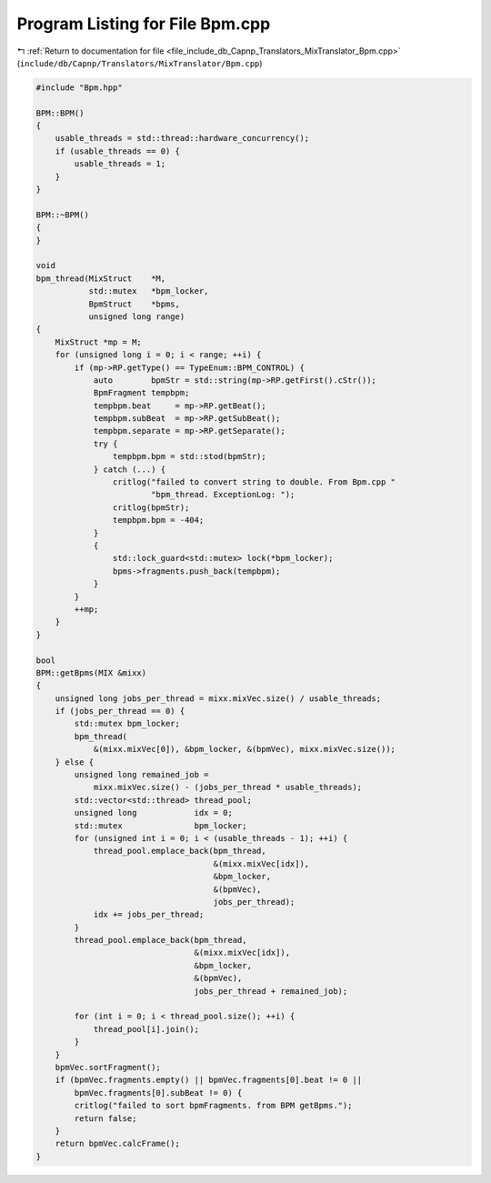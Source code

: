 
.. _program_listing_file_include_db_Capnp_Translators_MixTranslator_Bpm.cpp:

Program Listing for File Bpm.cpp
================================

|exhale_lsh| :ref:`Return to documentation for file <file_include_db_Capnp_Translators_MixTranslator_Bpm.cpp>` (``include/db/Capnp/Translators/MixTranslator/Bpm.cpp``)

.. |exhale_lsh| unicode:: U+021B0 .. UPWARDS ARROW WITH TIP LEFTWARDS

.. code-block:: cpp

   #include "Bpm.hpp"
   
   BPM::BPM()
   {
       usable_threads = std::thread::hardware_concurrency();
       if (usable_threads == 0) {
           usable_threads = 1;
       }
   }
   
   BPM::~BPM()
   {
   }
   
   void
   bpm_thread(MixStruct    *M,
              std::mutex   *bpm_locker,
              BpmStruct    *bpms,
              unsigned long range)
   {
       MixStruct *mp = M;
       for (unsigned long i = 0; i < range; ++i) {
           if (mp->RP.getType() == TypeEnum::BPM_CONTROL) {
               auto        bpmStr = std::string(mp->RP.getFirst().cStr());
               BpmFragment tempbpm;
               tempbpm.beat     = mp->RP.getBeat();
               tempbpm.subBeat  = mp->RP.getSubBeat();
               tempbpm.separate = mp->RP.getSeparate();
               try {
                   tempbpm.bpm = std::stod(bpmStr);
               } catch (...) {
                   critlog("failed to convert string to double. From Bpm.cpp "
                           "bpm_thread. ExceptionLog: ");
                   critlog(bpmStr);
                   tempbpm.bpm = -404;
               }
               {
                   std::lock_guard<std::mutex> lock(*bpm_locker);
                   bpms->fragments.push_back(tempbpm);
               }
           }
           ++mp;
       }
   }
   
   bool
   BPM::getBpms(MIX &mixx)
   {
       unsigned long jobs_per_thread = mixx.mixVec.size() / usable_threads;
       if (jobs_per_thread == 0) {
           std::mutex bpm_locker;
           bpm_thread(
               &(mixx.mixVec[0]), &bpm_locker, &(bpmVec), mixx.mixVec.size());
       } else {
           unsigned long remained_job =
               mixx.mixVec.size() - (jobs_per_thread * usable_threads);
           std::vector<std::thread> thread_pool;
           unsigned long            idx = 0;
           std::mutex               bpm_locker;
           for (unsigned int i = 0; i < (usable_threads - 1); ++i) {
               thread_pool.emplace_back(bpm_thread,
                                        &(mixx.mixVec[idx]),
                                        &bpm_locker,
                                        &(bpmVec),
                                        jobs_per_thread);
               idx += jobs_per_thread;
           }
           thread_pool.emplace_back(bpm_thread,
                                    &(mixx.mixVec[idx]),
                                    &bpm_locker,
                                    &(bpmVec),
                                    jobs_per_thread + remained_job);
   
           for (int i = 0; i < thread_pool.size(); ++i) {
               thread_pool[i].join();
           }
       }
       bpmVec.sortFragment();
       if (bpmVec.fragments.empty() || bpmVec.fragments[0].beat != 0 ||
           bpmVec.fragments[0].subBeat != 0) {
           critlog("failed to sort bpmFragments. from BPM getBpms.");
           return false;
       }
       return bpmVec.calcFrame();
   }
